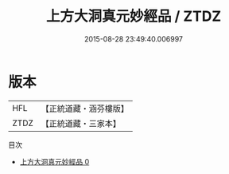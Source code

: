 #+TITLE: 上方大洞真元妙經品 / ZTDZ

#+DATE: 2015-08-28 23:49:40.006997
* 版本
 |       HFL|【正統道藏・涵芬樓版】|
 |      ZTDZ|【正統道藏・三家本】|
目次
 - [[file:KR5b0120_000.txt][上方大洞真元妙經品 0]]
